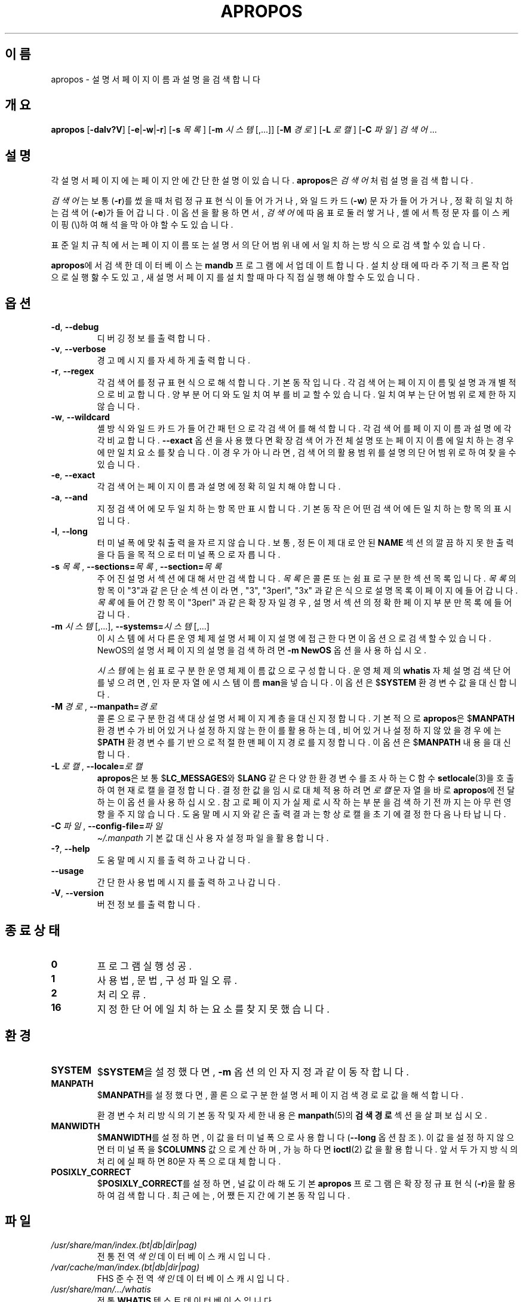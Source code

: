 .\" Man page for apropos
.\"
.\" Copyright (C), 1994, 1995, Graeme W. Wilford. (Wilf.)
.\"
.\" You may distribute under the terms of the GNU General Public
.\" License as specified in the file docs/COPYING.GPLv2 that comes with the
.\" man-db distribution.
.\"
.\" Sat Oct 29 13:09:31 GMT 1994  Wilf. (G.Wilford@ee.surrey.ac.uk)
.\"
.pc ""
.\"*******************************************************************
.\"
.\" This file was generated with po4a. Translate the source file.
.\"
.\"*******************************************************************
.TH APROPOS 1 2024-04-05 2.12.1 "설명서 페이저 유틸리티"
.SH 이름
apropos \- 설명서 페이지 이름과 설명을 검색합니다
.SH 개요
\fBapropos\fP [\|\fB\-dalv?V\fP\|] [\|\fB\-e\fP\||\|\fB\-w\fP\||\|\fB\-r\fP\|] [\|\fB\-s\fP
\fI목록\fP\|] [\|\fB\-m\fP \fI시스템\fP\|[\|,.\|.\|.\|]\|] [\|\fB\-M\fP \fI경로\fP\|] [\|\fB\-L\fP
\fI로캘\fP\|] [\|\fB\-C\fP \fI파일\fP\|] \fI검색어\fP \&.\|.\|.
.SH 설명
각 설명서 페이지에는 페이지 안에 간단한 설명이 있습니다.  \fBapropos\fP은 \fI검색어\fP 처럼 설명을 검색합니다.

\fI검색어\fP는 보통 (\fB\-r\fP)를 썼을 때처럼 정규 표현식이 들어가거나, 와일드카드(\fB\-w\fP) 문자가 들어가거나, 정확히 일치하는
검색어(\fB\-e\fP)가 들어갑니다.  이 옵션을 활용하면서, \fI검색어\fP에 따옴표로 둘러 쌓거나, 셸에서 특정 문자를 이스케이핑(\e)하여
해석을 막아야 할 수도 있습니다.

표준 일치 규칙에서는 페이지 이름 또는 설명서의 단어 범위내에서 일치하는 방식으로 검색할 수 있습니다.

\fBapropos\fP에서 검색한 데이터베이스는 \fBmandb\fP 프로그램에서 업데이트합니다.  설치 상태에 따라 주기적 크론 작업으로
실행핧 수도 있고, 새 설명서 페이지를 설치할 때마다 직접 실행해야 할 수도 있습니다.
.SH 옵션
.TP 
.if  !'po4a'hide' .BR \-d ", " \-\-debug
디버깅 정보를 출력합니다.
.TP 
.if  !'po4a'hide' .BR \-v ", " \-\-verbose
경고 메시지를 자세하게 출력합니다.
.TP 
.if  !'po4a'hide' .BR \-r ", " \-\-regex
각 검색어를 정규 표현식으로 해석합니다.  기본 동작입니다.  각 검색어는 페이지 이름 및 설명과 개별적으로 비교합니다.  양 부분
어디와도 일치 여부를 비교할 수 있습니다.  일치 여부는 단어 범위로 제한하지 않습니다.
.TP 
.if  !'po4a'hide' .BR \-w ", " \-\-wildcard
셸 방식 와일드카드가 들어간 패턴으로 각 검색어를 해석합니다.  각 검색어를 페이지 이름과 설명에 각각 비교합니다.  \fB\-\-exact\fP
옵션을 사용했다면 확장 검색어가 전체 설명 또는 페이지 이름에 일치하는 경우에만 일치 요소를 찾습니다.  이 경우가 아니라면, 검색어의
활용 범위를 설명의 단어 범위로 하여 찾을 수 있습니다.
.TP 
.if  !'po4a'hide' .BR \-e ", " \-\-exact
각 검색어는 페이지 이름과 설명에 정확히 일치해야 합니다.
.TP 
.if  !'po4a'hide' .BR \-a ", " \-\-and
지정 검색어에 모두 일치하는 항목만 표시합니다.  기본 동작은 어떤 검색어에든 일치하는 항목의 표시입니다.
.TP 
.if  !'po4a'hide' .BR \-l ", " \-\-long
터미널 폭에 맞춰 출력을 자르지 않습니다.  보통, 정돈이 제대로 안된 \fBNAME\fP 섹션의 깔끔하지 못한 출력을 다듬을 목적으로 터미널
폭으로 자릅니다.
.TP 
\fB\-s\fP \fI목록\/\fP, \fB\-\-sections=\fP\fI목록\/\fP, \fB\-\-section=\fP\fI목록\fP
주어진 설명서 섹션에 대해서만 검색합니다.  \fI목록\fP은 콜론 또는 쉼표로 구분한 섹션 목록입니다.  \fI목록\fP의 항목이 "3"과 같은
단순 섹션이라면, "3", "3perl", "3x" 과 같은 식으로 설명 목록이 페이지에 들어갑니다. \fI목록\fP에 들어간 항목이
"3perl" 과 같은 확장자일 경우, 설명서 섹션의 정확한 페이지 부분만 목록에 들어갑니다.
.TP 
\fB\-m\fP \fI시스템\fP\|[\|,.\|.\|.\|]\|, \fB\-\-systems=\fP\fI시스템\fP\|[\|,.\|.\|.\|]
이 시스템에서 다른 운영체제 설명서 페이지 설명에 접근한다면 이 옵션으로 검색할 수 있습니다.  NewOS의 설명서 페이지의 설명을
검색하려면 \fB\-m\fP \fBNewOS\fP 옵션을 사용하십시오.

\fI시스템\fP에는 쉼표로 구분한 운영 체제 이름 값으로 구성합니다.  운영 체제의 \fBwhatis\fP 자체 설명 검색 단어를 넣으려면, 인자
문자열에 시스템 이름 \fBman\fP을 넣습니다.  이 옵션은 $\fBSYSTEM\fP 환경 변수 값을 대신합니다.
.TP 
\fB\-M\ \fP\fI경로\fP,\ \fB\-\-manpath=\fP\fI경로\fP
콜론으로 구분한 검색 대상 설명서 페이지 계층을 대신 지정합니다.  기본적으로 \fBapropos\fP은 $\fBMANPATH\fP 환경 변수가
비어있거나 설정하지 않는 한 이를 활용하는데, 비어 있거나 설정하지 않았을 경우에는 $\fBPATH\fP 환경 변수를 기반으로 적절한 맨
페이지 경로를 지정합니다.  이 옵션은 $\fBMANPATH\fP 내용을 대신합니다.
.TP 
\fB\-L\ \fP\fI로캘\fP,\ \fB\-\-locale=\fP\fI로캘\fP
\fBapropos\fP은 보통 $\fBLC_MESSAGES\fP와 $\fBLANG\fP 같은 다양한 환경 변수를 조사하는 C 함수
\fBsetlocale\fP(3)을 호출하여 현재 로캘을 결정합니다.  결정한 값을 임시로 대체 적용하려면 \fI로캘\fP 문자열을 바로
\fBapropos\fP에 전달하는 이 옵션을 사용하십시오.  참고로 페이지가 실제로 시작하는 부분을 검색하기 전까지는 아무런 영향을 주지
않습니다.  도움말 메시지와 같은 출력 결과는 항상 로캘을 초기에 결정한 다음 나타납니다.
.TP 
\fB\-C\ \fP\fI파일\fP,\ \fB\-\-config\-file=\fP\fI파일\fP
\fI\(ti/.manpath\fP 기본값 대신 사용자 설정 파일을 활용합니다.
.TP 
.if  !'po4a'hide' .BR \-? ", " \-\-help
도움말 메시지를 출력하고 나갑니다.
.TP 
.if  !'po4a'hide' .B \-\-usage
간단한 사용법 메시지를 출력하고 나갑니다.
.TP 
.if  !'po4a'hide' .BR \-V ", " \-\-version
버전 정보를 출력합니다.
.SH "종료 상태"
.TP 
.if  !'po4a'hide' .B 0
프로그램 실행 성공.
.TP 
.if  !'po4a'hide' .B 1
사용법, 문법, 구성 파일 오류.
.TP 
.if  !'po4a'hide' .B 2
처리 오류.
.TP 
.if  !'po4a'hide' .B 16
지정한 단어에 일치하는 요소를 찾지 못했습니다.
.SH 환경
.TP 
.if  !'po4a'hide' .B SYSTEM
$\fBSYSTEM\fP을 설정했다면, \fB\-m\fP 옵션의 인자 지정과 같이 동작합니다.
.TP 
.if  !'po4a'hide' .B MANPATH
$\fBMANPATH\fP를 설정했다면, 콜론으로 구분한 설명서 페이지 검색 경로로 값을 해석합니다.

환경 변수 처리 방식의 기본 동작 및 자세한 내용은 \fBmanpath\fP(5)의 \fB검색 경로\fP 섹션을 살펴보십시오.
.TP 
.if  !'po4a'hide' .B MANWIDTH
$\fBMANWIDTH\fP를 설정하면, 이 값을 터미널 폭으로 사용합니다(\fB\-\-long\fP 옵션 참조).  이 값을 설정하지 않으면 터미널
폭을 $\fBCOLUMNS\fP 값으로 계산하며, 가능하다면 \fBioctl\fP(2) 값을 활용합니다. 앞서 두가지 방식의 처리에 실패하면
80문자 폭으로 대체합니다.
.TP 
.if  !'po4a'hide' .B POSIXLY_CORRECT
$\fBPOSIXLY_CORRECT\fP를 설정하면, 널 값이라 해도 기본 \fBapropos\fP 프로그램은 확장 정규 표현식(\fB\-r\fP)을
활용하여 검색합니다.  최근에는, 어쨌든지간에 기본 동작입니다.
.SH 파일
.TP 
.if  !'po4a'hide' .I /usr/share/man/index.(bt\^|\^db\^|\^dir\^|\^pag)
전통 전역 \fI색인\fP 데이터베이스 캐시입니다.
.TP 
.if  !'po4a'hide' .I /var/cache/man/index.(bt\^|\^db\^|\^dir\^|\^pag)
FHS 준수 전역 \fI색인\fP 데이터베이스 캐시입니다.
.TP 
.if  !'po4a'hide' .I /usr/share/man/\|.\|.\|.\|/whatis
전통 \fBWHATIS\fP 텍스트 데이터베이스입니다.
.SH "추가 참조"
.if  !'po4a'hide' .BR man (1),
.if  !'po4a'hide' .BR whatis (1),
.if  !'po4a'hide' .BR mandb (8)
.SH 저작자
.nf
.if  !'po4a'hide' Wilf.\& (G.Wilford@ee.surrey.ac.uk).
.if  !'po4a'hide' Fabrizio Polacco (fpolacco@debian.org).
.if  !'po4a'hide' Colin Watson (cjwatson@debian.org).
.fi
.SH 버그
.if  !'po4a'hide' https://gitlab.com/man-db/man-db/-/issues
.br
.if  !'po4a'hide' https://savannah.nongnu.org/bugs/?group=man-db
